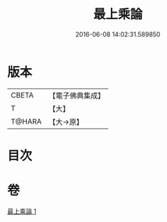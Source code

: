 #+TITLE: 最上乘論 
#+DATE: 2016-06-08 14:02:31.589850

* 版本
 |     CBETA|【電子佛典集成】|
 |         T|【大】     |
 |    T@HARA|【大→原】   |

* 目次

* 卷
[[file:KR6q0086_001.txt][最上乘論 1]]

